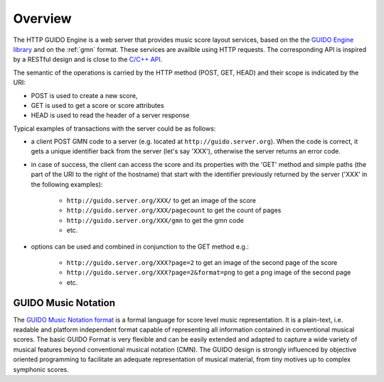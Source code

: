 Overview
===============================================

The HTTP GUIDO Engine is a web server that provides music score layout services, based on the
the `GUIDO Engine library <http://guidolib.sourceforge.net/>`_ and on the :ref:`gmn` format. These services are availble using HTTP requests. The corresponding API is inspired by a RESTful design and is close to the `C/C++ API <http://guidolib.sourceforge.net/doc/guidolib/>`_.

The semantic of the operations is carried by the HTTP method (POST, GET, HEAD) and their scope is indicated by the URI:

• POST is used to create a new score, 
• GET is used to get a score or score attributes
• HEAD is used to read the header of a server response

Typical examples of transactions with the server could be as follows:

• a client POST GMN code to a server (e.g. located at ``http://guido.server.org``). When the code is correct, it gets a unique identifier back from the server (let's say 'XXX'), otherwise the server returns an error code.
• in case of success, the client can access the score and its properties with the 'GET' method and simple paths (the part of the URI to the right of the hostname) that start with the identifier previously returned by the server ('XXX' in the following examples): 

	• ``http://guido.server.org/XXX/`` 			to get an image of the score
	• ``http://guido.server.org/XXX/pagecount``	to get the count of pages
	• ``http://guido.server.org/XXX/gmn``		to get the gmn code
	• etc.

• options can be used and combined in conjunction to the GET method e.g.:

	• ``http://guido.server.org/XXX?page=2`` 	to get an image of the second page of the score
	• ``http://guido.server.org/XXX?page=2&format=png`` to get a png image of the second page
	• etc.


.. _gmn:

GUIDO Music Notation
--------------------

The `GUIDO Music Notation format <http://guidolib.sourceforge.net/doc/GUIDO-Music%20Notation%20Format.html>`_ is a formal language for score level music representation. It is a plain-text, i.e. readable and platform independent format capable of representing all information contained in conventional musical scores. The basic GUIDO Format is very flexible and can be easily extended and adapted to capture a wide variety of musical features beyond conventional musical notation (CMN). The GUIDO design is strongly influenced by objective oriented programming to facilitate an adequate representation of musical material, from tiny motives up to complex symphonic scores.

